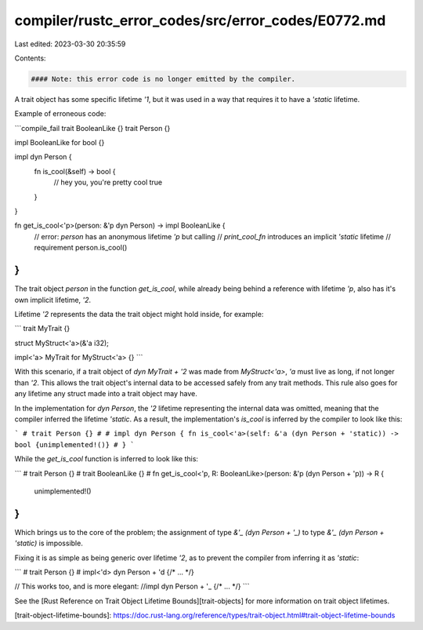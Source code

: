 compiler/rustc_error_codes/src/error_codes/E0772.md
===================================================

Last edited: 2023-03-30 20:35:59

Contents:

.. code-block:: md

    #### Note: this error code is no longer emitted by the compiler.

A trait object has some specific lifetime `'1`, but it was used in a way that
requires it to have a `'static` lifetime.

Example of erroneous code:

```compile_fail
trait BooleanLike {}
trait Person {}

impl BooleanLike for bool {}

impl dyn Person {
    fn is_cool(&self) -> bool {
        // hey you, you're pretty cool
        true
    }
}

fn get_is_cool<'p>(person: &'p dyn Person) -> impl BooleanLike {
    // error: `person` has an anonymous lifetime `'p` but calling
    //        `print_cool_fn` introduces an implicit `'static` lifetime
    //        requirement
    person.is_cool()
}
```

The trait object `person` in the function `get_is_cool`, while already being
behind a reference with lifetime `'p`, also has it's own implicit lifetime,
`'2`.

Lifetime `'2` represents the data the trait object might hold inside, for
example:

```
trait MyTrait {}

struct MyStruct<'a>(&'a i32);

impl<'a> MyTrait for MyStruct<'a> {}
```

With this scenario, if a trait object of `dyn MyTrait + '2` was made from
`MyStruct<'a>`, `'a` must live as long, if not longer than `'2`. This allows the
trait object's internal data to be accessed safely from any trait methods. This
rule also goes for any lifetime any struct made into a trait object may have.

In the implementation for `dyn Person`, the `'2` lifetime representing the
internal data was omitted, meaning that the compiler inferred the lifetime
`'static`. As a result, the implementation's `is_cool` is inferred by the
compiler to look like this:

```
# trait Person {}
#
# impl dyn Person {
fn is_cool<'a>(self: &'a (dyn Person + 'static)) -> bool {unimplemented!()}
# }
```

While the `get_is_cool` function is inferred to look like this:

```
# trait Person {}
# trait BooleanLike {}
#
fn get_is_cool<'p, R: BooleanLike>(person: &'p (dyn Person + 'p)) -> R {
    unimplemented!()
}
```

Which brings us to the core of the problem; the assignment of type
`&'_ (dyn Person + '_)` to type `&'_ (dyn Person + 'static)` is impossible.

Fixing it is as simple as being generic over lifetime `'2`, as to prevent the
compiler from inferring it as `'static`:

```
# trait Person {}
#
impl<'d> dyn Person + 'd {/* ... */}

// This works too, and is more elegant:
//impl dyn Person + '_ {/* ... */}
```

See the [Rust Reference on Trait Object Lifetime Bounds][trait-objects] for
more information on trait object lifetimes.

[trait-object-lifetime-bounds]: https://doc.rust-lang.org/reference/types/trait-object.html#trait-object-lifetime-bounds


